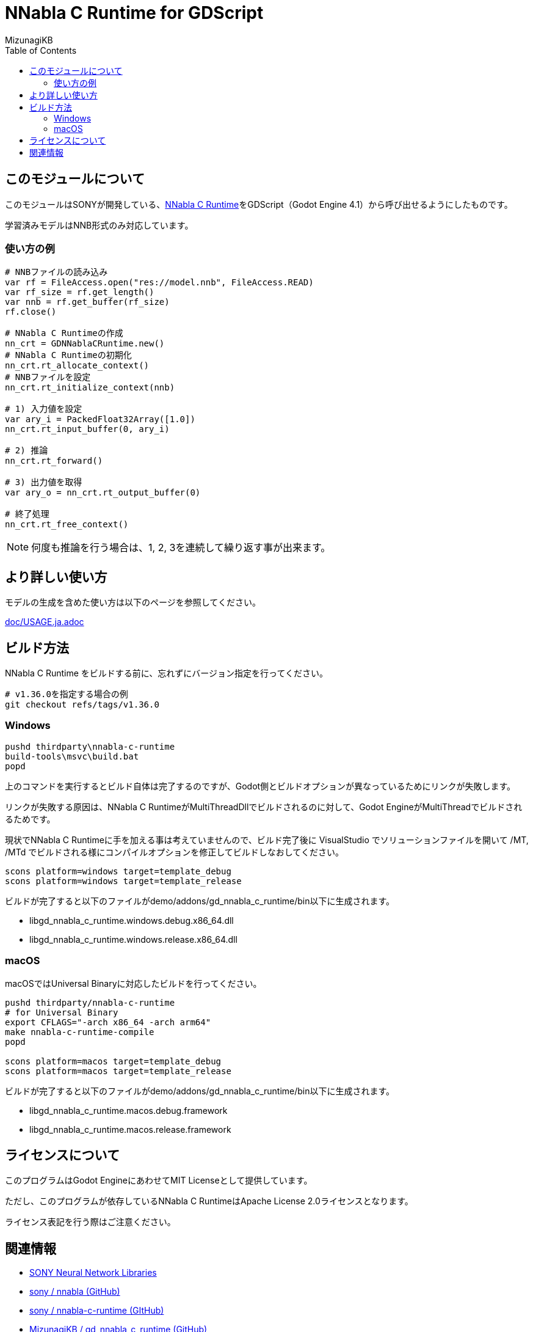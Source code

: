 = NNabla C Runtime for GDScript
:lang: ja
:doctype: book
:author: MizunagiKB
:toc: left
:toclevels: 3
:icons: font
:experimental:
:stem:


== このモジュールについて

このモジュールはSONYが開発している、link:https://github.com/sony/nnabla-c-runtime[NNabla C Runtime]をGDScript（Godot Engine 4.1）から呼び出せるようにしたものです。

学習済みモデルはNNB形式のみ対応しています。

=== 使い方の例

[source,gdscript]
--
# NNBファイルの読み込み
var rf = FileAccess.open("res://model.nnb", FileAccess.READ)
var rf_size = rf.get_length()
var nnb = rf.get_buffer(rf_size)
rf.close()

# NNabla C Runtimeの作成
nn_crt = GDNNablaCRuntime.new()
# NNabla C Runtimeの初期化
nn_crt.rt_allocate_context()
# NNBファイルを設定
nn_crt.rt_initialize_context(nnb)

# 1) 入力値を設定
var ary_i = PackedFloat32Array([1.0])
nn_crt.rt_input_buffer(0, ary_i)

# 2) 推論
nn_crt.rt_forward()

# 3) 出力値を取得
var ary_o = nn_crt.rt_output_buffer(0)

# 終了処理
nn_crt.rt_free_context()
--

NOTE: 何度も推論を行う場合は、1, 2, 3を連続して繰り返す事が出来ます。


== より詳しい使い方

モデルの生成を含めた使い方は以下のページを参照してください。

link:doc/USAGE.ja.adoc[]

== ビルド方法

NNabla C Runtime をビルドする前に、忘れずにバージョン指定を行ってください。

[source,zsh]
--
# v1.36.0を指定する場合の例
git checkout refs/tags/v1.36.0
--


=== Windows

[source]
--
pushd thirdparty\nnabla-c-runtime
build-tools\msvc\build.bat
popd
--

上のコマンドを実行するとビルド自体は完了するのですが、Godot側とビルドオプションが異なっているためにリンクが失敗します。

リンクが失敗する原因は、NNabla C RuntimeがMultiThreadDllでビルドされるのに対して、Godot EngineがMultiThreadでビルドされるためです。

現状でNNabla C Runtimeに手を加える事は考えていませんので、ビルド完了後に VisualStudio でソリューションファイルを開いて /MT, /MTd でビルドされる様にコンパイルオプションを修正してビルドしなおしてください。


[source]
--
scons platform=windows target=template_debug
scons platform=windows target=template_release
--

ビルドが完了すると以下のファイルがdemo/addons/gd_nnabla_c_runtime/bin以下に生成されます。

* libgd_nnabla_c_runtime.windows.debug.x86_64.dll
* libgd_nnabla_c_runtime.windows.release.x86_64.dll


=== macOS

macOSではUniversal Binaryに対応したビルドを行ってください。

[source,zsh]
--
pushd thirdparty/nnabla-c-runtime
# for Universal Binary
export CFLAGS="-arch x86_64 -arch arm64"
make nnabla-c-runtime-compile
popd

scons platform=macos target=template_debug
scons platform=macos target=template_release
--

ビルドが完了すると以下のファイルがdemo/addons/gd_nnabla_c_runtime/bin以下に生成されます。

* libgd_nnabla_c_runtime.macos.debug.framework
* libgd_nnabla_c_runtime.macos.release.framework


== ライセンスについて

このプログラムはGodot EngineにあわせてMIT Licenseとして提供しています。

ただし、このプログラムが依存しているNNabla C RuntimeはApache License 2.0ライセンスとなります。

ライセンス表記を行う際はご注意ください。

== 関連情報

* link:https://nnabla.org/[SONY Neural Network Libraries]
* link:https://github.com/sony/nnabla[sony / nnabla (GitHub)]
* link:https://github.com/sony/nnabla-c-runtime[sony / nnabla-c-runtime (GItHub)]
* link:https://github.com/MizunagiKB/gd_nnabla_c_runtime[MizunagiKB / gd_nnabla_c_runtime (GitHub)]

